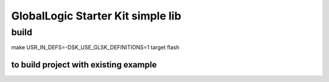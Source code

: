 ##################################
GlobalLogic Starter Kit simple lib
##################################

build
*****

make USR_IN_DEFS=-DSK_USE_GLSK_DEFINITIONS=1  target flash

to build project with existing example 
______________________________________
